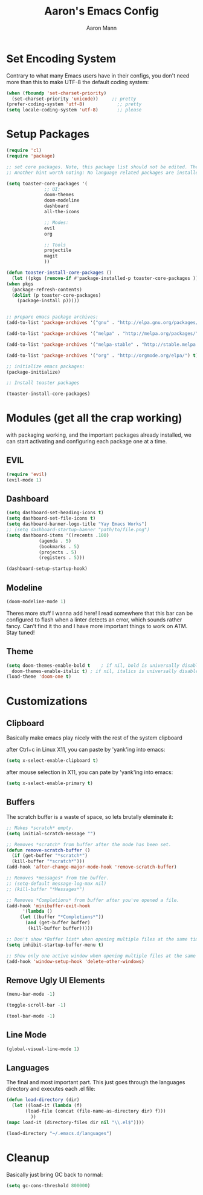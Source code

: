 #+TITLE: Aaron's Emacs Config
#+AUTHOR: Aaron Mann

* Set Encoding System

  Contrary to what many Emacs users have in their configs, you don't need more than this to make UTF-8 the default coding system:
  #+begin_src emacs-lisp
    (when (fboundp 'set-charset-priority)
      (set-charset-priority 'unicode))     ;; pretty
    (prefer-coding-system 'utf-8)            ;; pretty
    (setq locale-coding-system 'utf-8)       ;; please
  #+end_src

* Setup Packages

  #+begin_src emacs-lisp  
    (require 'cl)
    (require 'package)

    ;; set core packages. Note, this package list should not be edited. These are the core toaster dependencies, and removing these could jepardize modules. Rather, use the package install system available in the 'custom.el' file
    ;; Another hint worth noting: No language related packages are installed here. Rather, they are individually installed in their language modules

    (setq toaster-core-packages '(
				  ;; UI:
				  doom-themes
				  doom-modeline
				  dashboard
				  all-the-icons

				  ;; Modes:
				  evil
				  org

				  ;; Tools
				  projectile
				  magit
				  ))

    (defun toaster-install-core-packages ()
      (let ((pkgs (remove-if #'package-installed-p toaster-core-packages )))
	(when pkgs
	  (package-refresh-contents)
	  (dolist (p toaster-core-packages)
	    (package-install p)))))


    ;; prepare emacs package archives:
    (add-to-list 'package-archives '("gnu" . "http://elpa.gnu.org/packages/") t)

    (add-to-list 'package-archives '("melpa" . "http://melpa.org/packages/") t)

    (add-to-list 'package-archives '("melpa-stable" . "http://stable.melpa.org/packages/") t)

    (add-to-list 'package-archives '("org" . "http://orgmode.org/elpa/") t)

    ;; initialize emacs packages:
    (package-initialize)

    ;; Install toaster packages

    (toaster-install-core-packages)
  #+end_src

* Modules (get all the crap working)

  with packaging working, and the important packages already installed, we can start activating and configuring each package one at a time.

** EVIL

   #+begin_src emacs-lisp
     (require 'evil)
     (evil-mode 1)
   #+end_src

** Dashboard

   #+begin_src emacs-lisp
     (setq dashboard-set-heading-icons t)
     (setq dashboard-set-file-icons t)
     (setq dashboard-banner-logo-title "Yay Emacs Works")
     ;; (setq dashboard-startup-banner "path/to/file.png")
     (setq dashboard-items '((recents .100)
			     (agenda . 5)
			     (bookmarks . 5)
			     (projects . 5)
			     (registers . 5)))

     (dashboard-setup-startup-hook)

   #+end_src

** Modeline

   #+begin_src emacs-lisp
     (doom-modeline-mode 1)
   #+end_src

   Theres more stuff I wanna add here! I read somewhere that this bar can be configured to flash when a linter detects an error, which sounds rather fancy. Can't find it tho and I have more important things to work on ATM. Stay tuned!

** Theme

   #+begin_src emacs-lisp
     (setq doom-themes-enable-bold t    ; if nil, bold is universally disabled
	   doom-themes-enable-italic t) ; if nil, italics is universally disabled
     (load-theme 'doom-one t)
   #+end_src

* Customizations

** Clipboard

   Basically make emacs play nicely with the rest of the system clipboard


   after Ctrl+c in Linux X11, you can paste by 'yank'ing into emacs:
   #+begin_src emacs-lisp
     (setq x-select-enable-clipboard t)
   #+end_src

   after mouse selection in X11, you can pate by 'yank'ing into emacs:
   #+begin_src emacs-lisp
     (setq x-select-enable-primary t)
   #+end_src

** Buffers

   The scratch buffer is a waste of space, so lets brutally eleminate it:
   #+begin_src emacs-lisp
     ;; Makes *scratch* empty.
     (setq initial-scratch-message "")

     ;; Removes *scratch* from buffer after the mode has been set.
     (defun remove-scratch-buffer ()
       (if (get-buffer "*scratch*")
	   (kill-buffer "*scratch*")))
     (add-hook 'after-change-major-mode-hook 'remove-scratch-buffer)

     ;; Removes *messages* from the buffer.
     ;; (setq-default message-log-max nil)
     ;; (kill-buffer "*Messages*")

     ;; Removes *Completions* from buffer after you've opened a file.
     (add-hook 'minibuffer-exit-hook
	       '(lambda ()
		  (let ((buffer "*Completions*"))
		    (and (get-buffer buffer)
			 (kill-buffer buffer)))))

     ;; Don't show *Buffer list* when opening multiple files at the same time.
     (setq inhibit-startup-buffer-menu t)

     ;; Show only one active window when opening multiple files at the same time.
     (add-hook 'window-setup-hook 'delete-other-windows)

   #+end_src

** Remove Ugly UI Elements

   #+begin_src emacs-lisp
     (menu-bar-mode -1)

     (toggle-scroll-bar -1)

     (tool-bar-mode -1)
   #+end_src

** Line Mode

#+begin_src emacs-lisp
(global-visual-line-mode 1)
#+end_src
** Languages

   The final and most important part. This just goes through the languages directory and executes each .el file:
   #+begin_src emacs-lisp
     (defun load-directory (dir)
       (let ((load-it (lambda (f)
			(load-file (concat (file-name-as-directory dir) f)))
		      ))
	 (mapc load-it (directory-files dir nil "\\.el$"))))

     (load-directory "~/.emacs.d/languages")
   #+end_src

* Cleanup

  Basically just bring GC back to normal:

  #+begin_src emacs-lisp
    (setq gc-cons-threshold 800000)
  #+end_src
